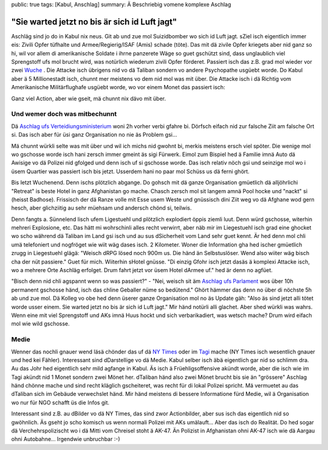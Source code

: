 public: true
tags: [Kabul, Anschlag]
summary: Ä Beschriebig vomene komplexe Aschlag

"Sie warted jetzt no bis är sich id Luft jagt"
==============================================

Aschläg sind jo do in Kabul nix neus. Git ab und zue mol Suizidbomber wo sich
id Luft jagt. sZiel isch eigentlich immer eis: Zivili Opfer tüfhalte und
Armee/Regierig/ISAF (Amis) schade (töte). Das mit dä zivile Opfer kriegets aber
nid ganz so hi, wil vor allem di amerikanische Soldate i ihrne panzerete Wäge
so guet gschützt sind, dass unglaublich viel Sprengstoff ufs mol brucht wird,
was notürlich wiederum zivili Opfer förderet. Passiert isch das z.B. grad mol
wieder vor zwei `Wuche
<http://www.nytimes.com/2013/05/17/world/asia/kabul-car-bomb-attack.html?_r=0>`__
. Die Attacke isch übrigens nid vo dä Taliban sondern vo andere Psychopathe
usgüebt worde. Do Kabul aber ä 5 Millionestadt isch, chunnt mer meistens vo
dem nid mol was mit über. Die Attacke isch i dä Richtig vom Amerikanische
Militärflughafe usgüebt worde, wo vor einem Monet das passiert isch:

.. youtube:: uIjO0sKBDDw

Ganz viel Action, aber wie gseit, mä chunnt nix dävo mit über.


Und wemer doch was mitbechunnt
------------------------------

Dä `Aschlag ufs Verteidiungsministerium
<http://abcnews.go.com/International/suicide-attacks-mar-arrival-us-secretary-defense-chuck/story?id=18691709>`__
woni 2h vorher verbi gfahre bi. Dörfsch eifach nid zur falsche Ziit am falsche
Ort si. Das isch aber für üsi ganz Organisation no nie äs Problem gsi... 

Mä chunnt würkli selte was mit über und wil ich michs nid gwohnt bi, merkis
meistens ersch viel spöter. Die wenige mol wo gschosse worde isch hani zersch
immer gmeint äs sigi Fürwerk. Eimol zum Bispiel hed ä Familie imnä Auto dä
Awisige vo dä Polizei nid gfolged und denn isch uf si gschosse worde. Das isch
relativ nöch gsi und seinzige mol wo i üsem Quartier was passiert isch bis
jetzt. Usserdem hani no paar mol Schüss us dä ferni ghört. 

Bis letzt Wuchenend. Denn ischs plötzlich abgange. Do gohsch mit dä ganze
Organisation gmüetlich dä alljöhrlichi "Retreat" is beste Hotel in ganz
Afghanistan go mache. Chasch zersch mol sit langem amnä Pool hocke und "nackt"
si (heisst Badhose). Frissisch der dä Ranze volle mit Esse usem Weste und
gnüssisch dini Ziit weg vo dä Afghane wod gern hesch, aber glichziitig au sehr
müehsam und andersch chönd si, teilwis.

Denn fangts a. Sünnelend lisch ufem Ligestuehl und plötzlich explodiert öppis
ziemli luut. Denn würd gschosse, witerhin mehreri Explosione, etc. Das hätt mi
wohrschinli alles recht verwirrt, aber näb mir im Liegestuehl isch grad eine
ghocket wo scho während dä Taliban im Land gsi isch und au sus dSicherheit vom
Land sehr guet kennt. Är hed denn mol chli umä telefoniert und nogfröget wie
wiit wäg dases isch. 2 Kilometer. Woner die Information gha hed ischer
gmüetlich zrugg in Liegestuehl glägä: "Weisch dRPG lösed noch 900m us. Die händ
än Selbstuslöser. Wend also wiiter wäg bisch cha der nüt passiere." Guet für
mich. Wiiterhin sHotel gnüsse. "Di einzig Gfohr isch jetzt dasäs ä komplexi
Attacke isch, wo a mehrere Orte Aschläg erfolget. Drum fahrt jetzt vor üsem
Hotel dArmee uf." hed är denn no agfüet.

"Bisch denn nid chli agspannt wenn so was passiert?" - "Nei, weisch sit äm
`Aschlag ufs Parlament
<http://latimesblogs.latimes.com/world_now/2012/04/attacks-in-afghanistan-target-nato-embassies-parliament.html>`__
wos über 10h permanent gschosse händ, isch das chline Geballer nüme so
bedütend." Ghört hämmer das denn no über di nöchste 5h ab und zue mol. Dä
Kolleg vo obe hed denn üserer ganze Organisation mol no äs Update gäh: "Also äs
sind jetzt alli tötet worde usser einem. Sie warted jetzt no bis är sich id
Luft jagt." Mir händ notürli alli glachet. Aber shed würkli was wahrs. Wenn
eine mit viel Sprengstoff und AKs imnä Huus hockt und sich verbarikadiert, was
wetsch mache? Drum wird eifach mol wie wild gschosse.


Medie
------

Wenner das nochli gnauer wend läsä chönder das uf dä `NY Times
<http://www.nytimes.com/2013/05/25/world/asia/insurgents-attack-near-un-mission-in-kabul.html>`__
oder im `Tagi
<http://www.tagesanzeiger.ch/ausland/naher-osten-und-afrika/Polizisten-toeten-Selbstmordkommando-der-Taliban/story/20535353>`__
mache (NY Times isch wesentlich gnauer und hed kei Fähler). Interessant sind
dDarstellige vo dä Medie. Kabul selber isch äbä eigentlich gar nid so schlimm
dra. Au das Johr hed eigentlich sehr mild agfange in Kabul. Äs isch ä
Früehligsoffensive akündt worde, aber die isch wie im Tagi akündt nid 1 Monet
sondern zwei Mönet her.  dTaliban händ also zwei Mönet brucht bis sie än
"grössere" Aschlag händ chönne mache und sind recht kläglich gscheiteret, was
recht für di lokal Polizei spricht. Mä vermuetet au das dTaliban sich im
Gebäude verwechslet händ. Mir händ meistens di bessere Informatione fürd Medie,
wil ä Organisation wo nur für NGO schafft üs die Infos git.

Interessant sind z.B. au dBilder vo dä NY Times, das sind zwor Actionbilder,
aber sus isch das eigentlich nid so gwöhnlich. Äs gseht jo scho komisch us wenn
normali Polizei mit AKs umälauft... Aber das isch do Realität. Do hed sogar dä
Verchehrspolizischt wo i dä Mitti vom Chreisel stoht ä AK-47. Än Polizist in
Afghanistan ohni AK-47 isch wie dä Aargau ohni Autobahne... Irgendwie
unbruchbar :-)
